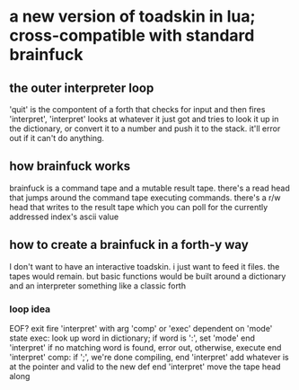 * a new version of toadskin in lua; cross-compatible with standard brainfuck
** the outer interpreter loop
   'quit' is the compontent of a forth that checks for input and then fires
   'interpret', 'interpret' looks at whatever it just got and tries to look it
   up in the dictionary, or convert it to a number and push it to the stack.
   it'll error out if it can't do anything.
** how brainfuck works
   brainfuck is a command tape and a mutable result tape. there's a read head
   that jumps around the command tape executing commands. there's a r/w head
   that writes to the result tape which you can poll for the currently
   addressed index's ascii value
** how to create a brainfuck in a forth-y way
   I don't want to have an interactive toadskin. i just want to feed it files.
   the tapes would remain. but basic functions would be built around a
   dictionary and an interpreter something like a classic forth
*** loop idea
    EOF? exit
    fire 'interpret' with arg 'comp' or 'exec' dependent on 'mode' state
    exec:
      look up word in dictionary; if word is ':', set 'mode' end 'interpret'
      if no matching word is found, error out, otherwise, execute 
      end 'interpret'
    comp:
      if ';', we're done compiling, end 'interpret'
      add whatever is at the pointer and valid to the new def
      end 'interpret'
    move the tape head along
